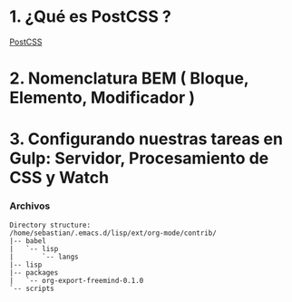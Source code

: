 * 1. ¿Qué es PostCSS ?

[[http://postcss.org/][PostCSS]]

* 2. Nomenclatura BEM ( Bloque, Elemento, Modificador )

* 3. Configurando nuestras tareas en Gulp: Servidor, Procesamiento de CSS y Watch

*** Archivos

#+resname:
#+begin_example
Directory structure:
/home/sebastian/.emacs.d/lisp/ext/org-mode/contrib/
|-- babel
|   `-- lisp
|       `-- langs
|-- lisp
|-- packages
|   `-- org-export-freemind-0.1.0
`-- scripts
#+end_example
